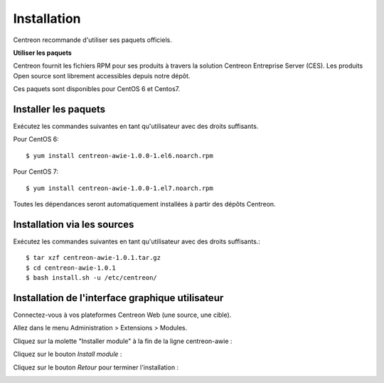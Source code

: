 ############
Installation
############

Centreon recommande d'utiliser ses paquets officiels.

**Utiliser les paquets**

Centreon fournit les fichiers RPM pour ses produits à travers la solution Centreon Entreprise Server (CES). Les produits Open source sont librement accessibles depuis notre dépôt.

Ces paquets sont disponibles pour CentOS 6 et Centos7.

Installer les paquets
=====================

Exécutez les commandes suivantes en tant qu'utilisateur avec des droits suffisants.


Pour CentOS 6::

  $ yum install centreon-awie-1.0.0-1.el6.noarch.rpm

Pour CentOS 7::

  $ yum install centreon-awie-1.0.0-1.el7.noarch.rpm
                
Toutes les dépendances seront automatiquement installées à partir des dépôts Centreon.

Installation via les sources
============================

Exécutez les commandes suivantes en tant qu'utilisateur avec des droits suffisants.::

  $ tar xzf centreon-awie-1.0.1.tar.gz
  $ cd centreon-awie-1.0.1
  $ bash install.sh -u /etc/centreon/

Installation de l'interface graphique utilisateur
=================================================

Connectez-vous à vos plateformes Centreon Web (une source, une cible).

Allez dans le menu Administration > Extensions > Modules.

Cliquez sur la molette "Installer module" à la fin de la ligne centreon-awie :

.. image:: _static/images/Install_awie.png
   :align: center

Cliquez sur le bouton *Install module* : 

.. image:: _static/images/installmodule.png
   :align: center

Cliquez sur le bouton *Retour* pour terminer l'installation : 

.. image:: _static/images/installback.png
   :align: center

